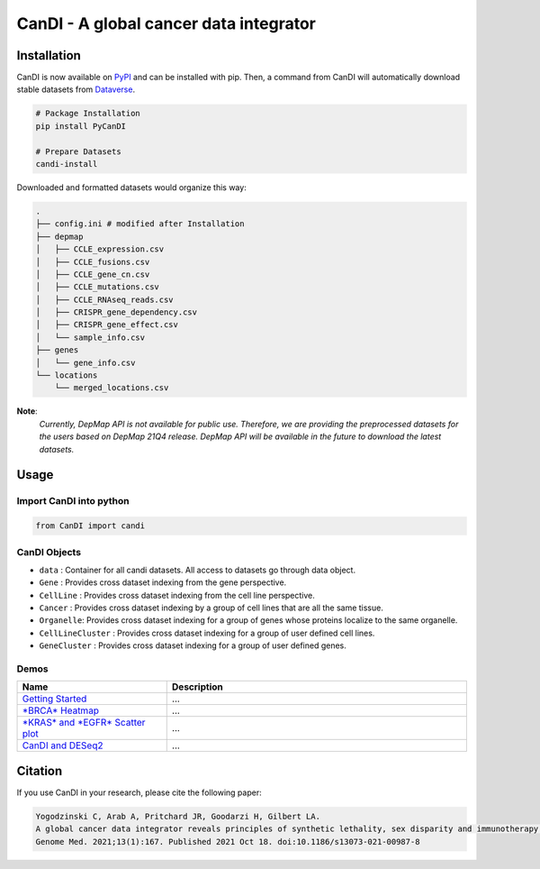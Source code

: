 CanDI - A global cancer data integrator
=======================================

|PyPI| |Downloads| |Documentation Status| |DOI| |Dataverse|

Installation
------------

CanDI is now available on `PyPI <https://pypi.org/project/PyCanDI/>`_ and can be installed with pip. 
Then, a command from CanDI will automatically download stable datasets from `Dataverse <https://doi.org/10.7910/DVN/JIAT0H>`_.

.. code:: bash

   # Package Installation
   pip install PyCanDI

   # Prepare Datasets
   candi-install

Downloaded and formatted datasets would organize this way:

.. code::

   .
   ├── config.ini # modified after Installation 
   ├── depmap
   │   ├── CCLE_expression.csv
   │   ├── CCLE_fusions.csv
   │   ├── CCLE_gene_cn.csv
   │   ├── CCLE_mutations.csv
   │   ├── CCLE_RNAseq_reads.csv
   │   ├── CRISPR_gene_dependency.csv
   │   ├── CRISPR_gene_effect.csv
   │   └── sample_info.csv
   ├── genes
   │   └── gene_info.csv
   └── locations
       └── merged_locations.csv


**Note**:
   *Currently, DepMap API is not available for public use. Therefore, we are providing the preprocessed datasets for the users
   based on DepMap 21Q4 release. DepMap API will be available in the future to download the latest datasets.*


Usage
-------------

Import CanDI into python
~~~~~~~~~~~~~~~~~~~~~~~~

.. code:: python

   from CanDI import candi

CanDI Objects
~~~~~~~~~~~~~

-  ``data`` : Container for all candi datasets. All access to datasets
   go through data object.
-  ``Gene`` : Provides cross dataset indexing from the gene perspective.
-  ``CellLine`` : Provides cross dataset indexing from the cell line
   perspective.
-  ``Cancer`` : Provides cross dataset indexing by a group of cell lines
   that are all the same tissue.
-  ``Organelle``: Provides cross dataset indexing for a group of genes
   whose proteins localize to the same organelle.
-  ``CellLineCluster`` : Provides cross dataset indexing for a group of
   user defined cell lines.
-  ``GeneCluster`` : Provides cross dataset indexing for a group of user
   defined genes.

Demos
~~~~~

.. list-table::
   :widths: 25 50
   :header-rows: 1

   * - Name
     - Description
   * - `Getting Started <docs/source/get-started.ipynb>`_
     - ...
   * - `*BRCA* Heatmap <docs/source/brca_heatmap.ipynb>`_
     - ...
   * - `*KRAS* and *EGFR* Scatter plot <docs/source/kras_egfr_scatter.ipynb>`_
     - ...
   * - `CanDI and DESeq2 <docs/source/deseq_setup.ipynb>`_
     - ...


Citation
--------

If you use CanDI in your research, please cite the following paper:

.. code:: bibtex

   Yogodzinski C, Arab A, Pritchard JR, Goodarzi H, Gilbert LA. 
   A global cancer data integrator reveals principles of synthetic lethality, sex disparity and immunotherapy. 
   Genome Med. 2021;13(1):167. Published 2021 Oct 18. doi:10.1186/s13073-021-00987-8



.. |PyPI| image:: https://img.shields.io/pypi/v/PyCanDI
   :target: https://pypi.org/project/PyCanDI/
   
.. |Documentation Status| image:: https://readthedocs.org/projects/candi/badge/?version=latest
   :target: https://candi.readthedocs.io/en/latest/?badge=latest

.. |Downloads| image:: https://static.pepy.tech/badge/pycandi
   :target: https://pepy.tech/project/pycandi

.. |DOI| image:: https://zenodo.org/badge/DOI/10.1186/s13073-021-00987-8.svg
   :target: https://doi.org/10.1186/s13073-021-00987-8

.. |Dataverse| image:: https://img.shields.io/badge/Dataverse-10.7910/DVN/JIAT0H-red
  :target: https://doi.org/10.7910/DVN/JIAT0H
